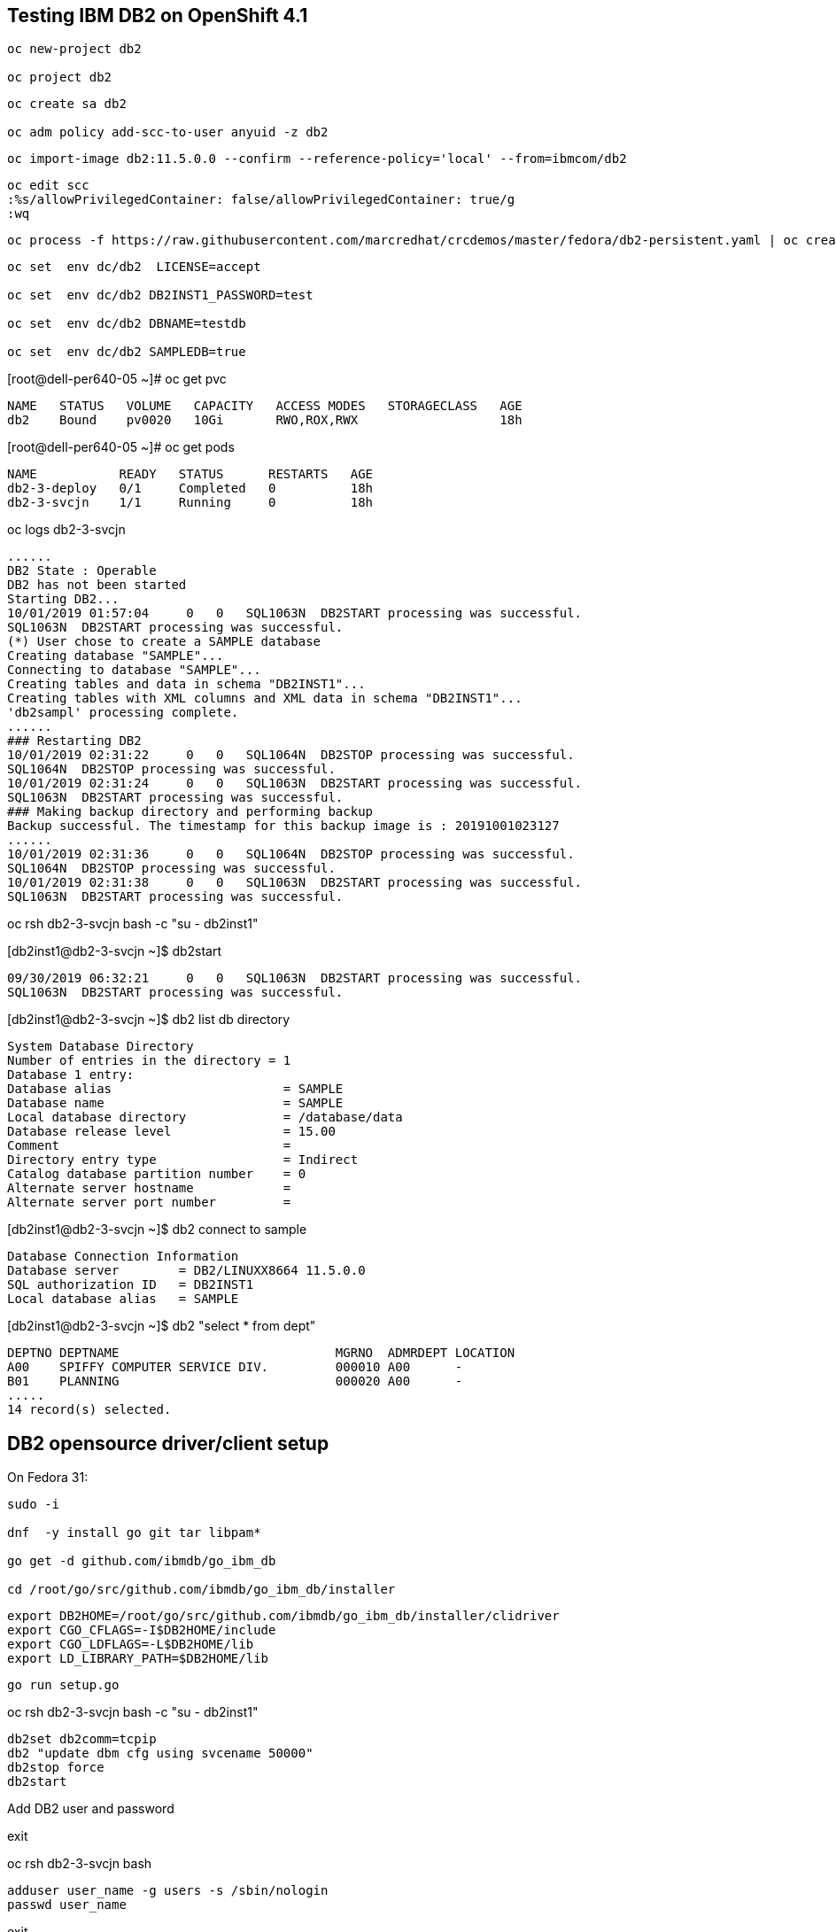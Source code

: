 
== Testing IBM DB2 on OpenShift 4.1


----
oc new-project db2

oc project db2
----


----
oc create sa db2

oc adm policy add-scc-to-user anyuid -z db2
----

----
oc import-image db2:11.5.0.0 --confirm --reference-policy='local' --from=ibmcom/db2
----


----
oc edit scc
:%s/allowPrivilegedContainer: false/allowPrivilegedContainer: true/g
:wq
----

----
oc process -f https://raw.githubusercontent.com/marcredhat/crcdemos/master/fedora/db2-persistent.yaml | oc create -f -
----

----
oc set  env dc/db2  LICENSE=accept

oc set  env dc/db2 DB2INST1_PASSWORD=test

oc set  env dc/db2 DBNAME=testdb

oc set  env dc/db2 SAMPLEDB=true
----


[root@dell-per640-05 ~]# oc get pvc

----
NAME   STATUS   VOLUME   CAPACITY   ACCESS MODES   STORAGECLASS   AGE
db2    Bound    pv0020   10Gi       RWO,ROX,RWX                   18h
----


[root@dell-per640-05 ~]# oc get pods

----
NAME           READY   STATUS      RESTARTS   AGE
db2-3-deploy   0/1     Completed   0          18h
db2-3-svcjn    1/1     Running     0          18h
----


oc logs db2-3-svcjn

----
......
DB2 State : Operable
DB2 has not been started
Starting DB2...
10/01/2019 01:57:04     0   0   SQL1063N  DB2START processing was successful.
SQL1063N  DB2START processing was successful.
(*) User chose to create a SAMPLE database
Creating database "SAMPLE"...
Connecting to database "SAMPLE"...
Creating tables and data in schema "DB2INST1"...
Creating tables with XML columns and XML data in schema "DB2INST1"...
'db2sampl' processing complete.
......
### Restarting DB2
10/01/2019 02:31:22     0   0   SQL1064N  DB2STOP processing was successful.
SQL1064N  DB2STOP processing was successful.
10/01/2019 02:31:24     0   0   SQL1063N  DB2START processing was successful.
SQL1063N  DB2START processing was successful.
### Making backup directory and performing backup
Backup successful. The timestamp for this backup image is : 20191001023127
......
10/01/2019 02:31:36     0   0   SQL1064N  DB2STOP processing was successful.
SQL1064N  DB2STOP processing was successful.
10/01/2019 02:31:38     0   0   SQL1063N  DB2START processing was successful.
SQL1063N  DB2START processing was successful.

----

oc rsh db2-3-svcjn bash -c "su - db2inst1"


[db2inst1@db2-3-svcjn ~]$ db2start

----
09/30/2019 06:32:21     0   0   SQL1063N  DB2START processing was successful.
SQL1063N  DB2START processing was successful.
----


[db2inst1@db2-3-svcjn ~]$ db2 list db directory

----
System Database Directory
Number of entries in the directory = 1
Database 1 entry:
Database alias                       = SAMPLE
Database name                        = SAMPLE
Local database directory             = /database/data
Database release level               = 15.00
Comment                              =
Directory entry type                 = Indirect
Catalog database partition number    = 0
Alternate server hostname            =
Alternate server port number         =
----


[db2inst1@db2-3-svcjn ~]$ db2 connect to sample

----
Database Connection Information
Database server        = DB2/LINUXX8664 11.5.0.0
SQL authorization ID   = DB2INST1
Local database alias   = SAMPLE
----


[db2inst1@db2-3-svcjn ~]$  db2 "select * from dept"

----
DEPTNO DEPTNAME                             MGRNO  ADMRDEPT LOCATION
A00    SPIFFY COMPUTER SERVICE DIV.         000010 A00      -
B01    PLANNING                             000020 A00      -
.....
14 record(s) selected.
----


== DB2 opensource driver/client setup

On Fedora 31:

----
sudo -i

dnf  -y install go git tar libpam*

go get -d github.com/ibmdb/go_ibm_db

cd /root/go/src/github.com/ibmdb/go_ibm_db/installer
----
 

----
export DB2HOME=/root/go/src/github.com/ibmdb/go_ibm_db/installer/clidriver
export CGO_CFLAGS=-I$DB2HOME/include
export CGO_LDFLAGS=-L$DB2HOME/lib
export LD_LIBRARY_PATH=$DB2HOME/lib
----


----
go run setup.go
----


oc rsh db2-3-svcjn bash -c "su - db2inst1"

----
db2set db2comm=tcpip
db2 "update dbm cfg using svcename 50000"
db2stop force
db2start
----


Add DB2 user and password

exit

oc rsh db2-3-svcjn bash

----
adduser user_name -g users -s /sbin/nologin
passwd user_name
----

exit

oc rsh db2-3-svcjn bash -c "su - db2inst1"

----
db2 connect to sample
db2 "GRANT CONNECT ON DATABASE TO USER user_name"
----

exit

oc port-forward  db2-3-svcjn 50000:50000 &


----
export DB2HOME=/root/go/src/github.com/ibmdb/go_ibm_db/installer/clidriver
export CGO_CFLAGS=-I$DB2HOME/include
export CGO_LDFLAGS=-L$DB2HOME/lib
export LD_LIBRARY_PATH=$DB2HOME/lib
----


wget https://raw.githubusercontent.com/marcredhat/crcdemos/master/fedora/db2/db2clientexample.go


[root@dell-per640-05 ~]# go run db2clientexample.go

----
Handling connection for 50000
TABLE CREATED
ID    NAME   LOCATION    POSITION
-------------------------------------
3242  mike   hyd         manager
----
